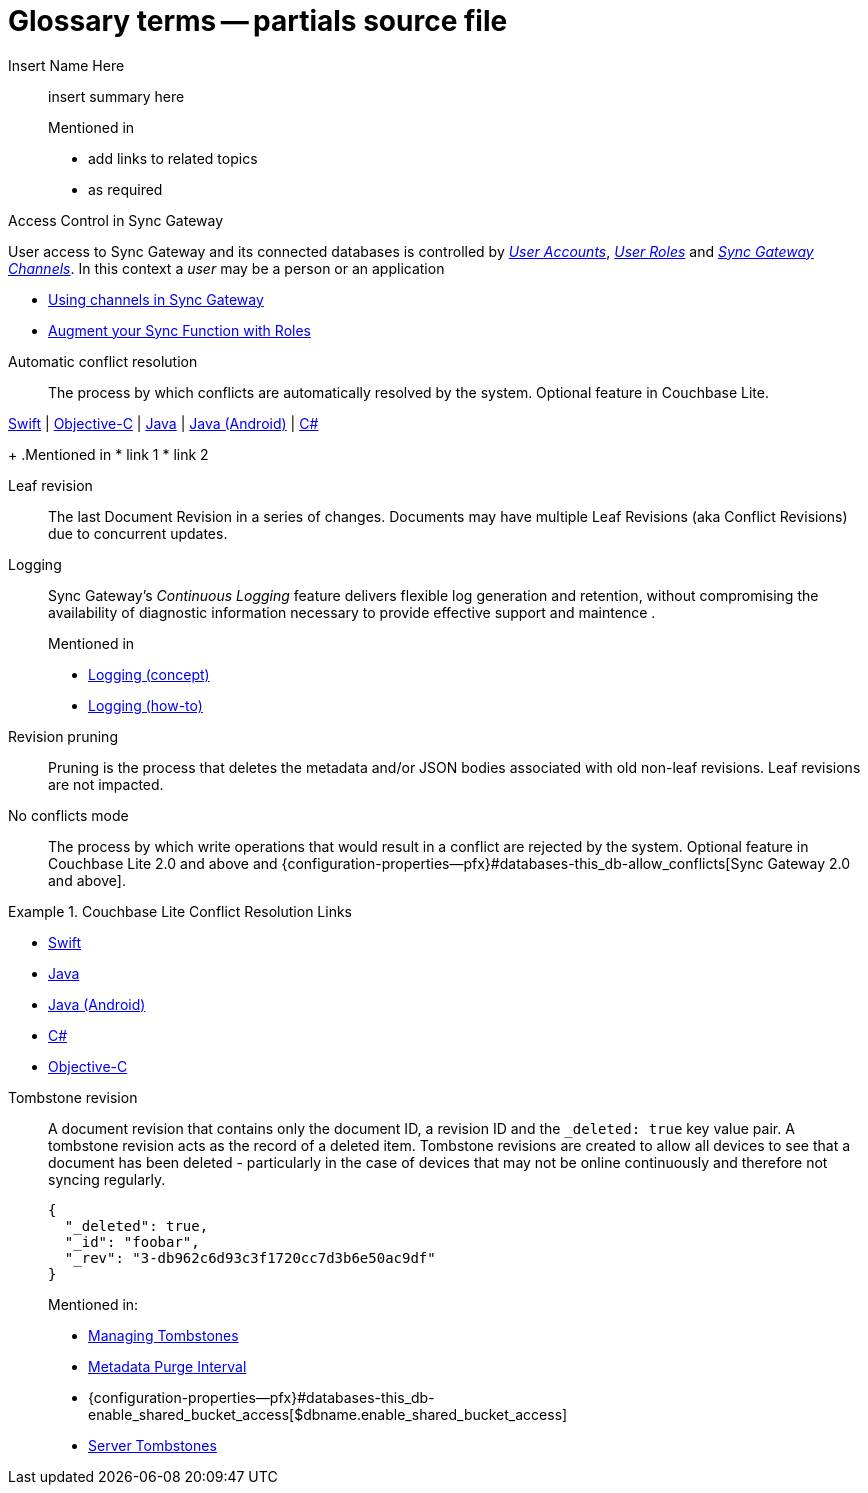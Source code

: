 = Glossary terms -- partials source file

ifndef::url-blog[]
:url-blog: https://blog.couchbase.com/
endif::url-blog[]

ifndef::url-blog[]
:url-tutorials: https://docs.couchbase.com/tutorials/
endif::url-blog[]

// BEGIN: STD TAG TEMPLATE FOR A FEATURE
// tag::std-template-only[]
// tag::std-template-only-name[]
Insert Name Here::
// end::std-template-only-name[]
// tag::std-template-only-summ[]
insert summary here
// end::std-template-only-summ[]
+
.Mentioned in
// tag::std-template-only-usage[]

* add links to related topics
* as required
// end::std-template-only-usage[]
// end::std-template-only[]
// END: STD TAG TEMPLATE FOR A FEATURE

// -------

// tag::access-control[]

// tag::access-control-name[]
Access Control in Sync Gateway
// end::access-control-name[]

// tag::access-control-summ[]
User access to Sync Gateway and its connected databases is controlled by xref:{version}@:sync-gateway:user-and-roles.adoc#users[_User Accounts_], xref:{version}@:sync-gateway:user-and-roles.adoc#roles[_User Roles_] and xref:{version}@:sync-gateway:user-and-roles.adoc#users[_Sync Gateway Channels_].
In this context a _user_ may be a person or an application
// end::access-control-summ[]

// tag::access-control-tutorials[]

* {url-blog}/using-channels-in-sync-gateway/[Using channels in Sync Gateway]
* {url-blog}/augment-your-sync-function-with-roles-in-couchbase-sync-gateway/[Augment your Sync Function with Roles]
// end::access-control-tutorials[]

// end::access-control[]


// tag::auto-conflict-resolution[]
// tag::auto-conflict-resolution-name[]
Automatic conflict resolution::
// end::auto-conflict-resolution-name[]
// tag::auto-conflict-resolution-def[]
The process by which conflicts are automatically resolved by the system.
Optional feature in Couchbase Lite.

xref:couchbase-lite:swift:conflict.adoc[Swift]  |  xref:couchbase-lite:objc:conflict.adoc[Objective-C]  |  xref:couchbase-lite:java:conflict.adoc[Java]  |  xref:couchbase-lite:android:conflict.adoc[Java (Android)]  |  xref:couchbase-lite:csharp:conflict.adoc[C#]
// end::auto-conflict-resolution-def[]
+
.Mentioned in
// tag::auto-conflict-resolution-usage[]
* link 1
* link 2

// end::auto-conflict-resolution-usage[]
// end::auto-conflict-resolution[]

Leaf revision::
The last Document Revision in a series of changes.
Documents may have multiple Leaf Revisions (aka Conflict Revisions) due to concurrent updates.


// LOGGING BEGIN
// tag::logging[]
// tag::logging-name[]
Logging::
// end::logging-name[]
// tag::logging-summ[]
Sync Gateway's _Continuous Logging_ feature delivers flexible log generation and retention, without compromising the availability of diagnostic information necessary to provide effective support and maintence .
// end::logging-summ[]
+
.Mentioned in
// tag::logging-usage[]

* xref:concept-logging.adoc[Logging (concept)]
* xref:concept-logging.adoc[Logging (how-to)]
// end::logging-usage[]
// end::logging[]
// LOGGING END



Revision pruning::
Pruning is the process that deletes the metadata and/or JSON bodies associated with old non-leaf revisions.
Leaf revisions are not impacted.

No conflicts mode::
The process by which write operations that would result in a conflict are rejected by the system.
Optional feature in Couchbase Lite 2.0 and above and {configuration-properties--pfx}#databases-this_db-allow_conflicts[Sync Gateway 2.0 and above].


.Couchbase Lite Conflict Resolution Links
====

* xref:couchbase-lite:swift:conflict.adoc[Swift]
* xref:couchbase-lite:java:conflict.adoc[Java]
* xref:couchbase-lite:android:conflict.adoc[Java (Android)]
* xref:couchbase-lite:csharp:conflict.adoc[C#]
* xref:couchbase-lite:objc:conflict.adoc[Objective-C]

====


Tombstone revision::
A document revision that contains only the document ID, a revision ID and the `_deleted: true` key value pair.
A tombstone revision acts as the record of a deleted item.
Tombstone revisions are created to allow all devices to see that a document has been deleted - particularly in the case of devices that may not be online continuously and therefore not syncing regularly.
+
[source,json]
----
{
  "_deleted": true,
  "_id": "foobar",
  "_rev": "3-db962c6d93c3f1720cc7d3b6e50ac9df"
}
----
Mentioned in:
* xref:{sgw-pg-managing-tombstones}[Managing Tombstones]
* xref:shared-bucket-access.adoc#metadata-purge-interval[Metadata Purge Interval]
* {configuration-properties--pfx}#databases-this_db-enable_shared_bucket_access[$dbname.enable_shared_bucket_access]
* xref:server:learn:buckets-memory-and-storage/storage.adoc#tombstones[Server Tombstones]



